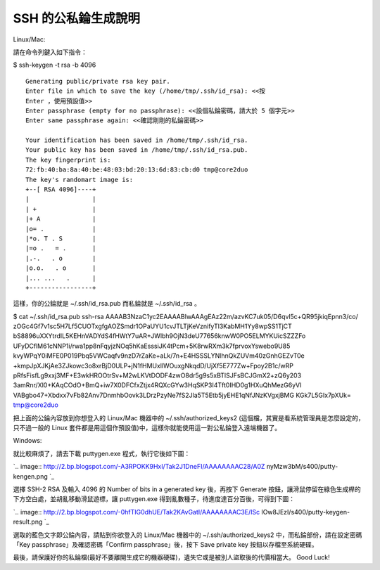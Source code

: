 SSH 的公私錀生成說明
================================================================================

Linux/Mac:

請在命令列鍵入如下指令：

$ ssh-keygen -t rsa -b 4096
::
    Generating public/private rsa key pair.
    Enter file in which to save the key (/home/tmp/.ssh/id_rsa): <<按
    Enter ，使用預設值>>
    Enter passphrase (empty for no passphrase): <<設個私錀密碼，請大於 5 個字元>>
    Enter same passphrase again: <<確認剛剛的私錀密碼>>

    Your identification has been saved in /home/tmp/.ssh/id_rsa.
    Your public key has been saved in /home/tmp/.ssh/id_rsa.pub.
    The key fingerprint is:
    72:fb:40:ba:8a:40:be:48:03:bd:20:13:6d:83:cb:d0 tmp@core2duo
    The key's randomart image is:
    +--[ RSA 4096]----+
    |                 |
    | +               |
    |+ A              |
    |o= .             |
    |*o. T . S        |
    |=o .   = .       |
    |.-.   . o        |
    |o.o.   . o       |
    |... ...   .      |
    +-----------------+


這樣，你的公錀就是 ~/.ssh/id_rsa.pub 而私錀就是 ~/.ssh/id_rsa 。

$ cat ~/.ssh/id_rsa.pub
ssh-rsa AAAAB3NzaC1yc2EAAAABIwAAAgEAz22m/azvKC7uk05/D6qvl5c+QR95jkiqEpnn3/co/
zOGc4Gf7v1sc5H7Lf5CUOTxgfgAOZSmdr1OPaUYU1cvJTLTjKeVznifyTl3KabMH1Yy8wpSS1TjCT
bS8896uXXYtrdIL5KEHnVADYdS4fHWtY7uAR+JWlbh9OjN3deU77656knwW0PO5ELMYKUicSZZZFo
UFyDCflM61cNNP1i/rwa1pp8nFqyjzNOq5hKaEsssiJK4tPcm+5K8rwRXm3k7fprvoxYswebo9U85
kvyWPqY0iMFE0P019Pbq5VWCaqfv9nzD7rZaKe+aLk/7n+E4HSSSLYNlhnQkZUVm40zGnhGEZvT0e
+kmpJpXJKjAe3ZJkowc3o8xrBjD0ULP+jN1fHMUxllWOuxgNkqdD/UjXf5E777Zw+Fpoy2B1c/wRP
pRfsFisfLg9xxj3MF+E3wkHROOtrSv+M2wLKVtDODF4zwO8dr5g9s5xBTlSJFsBCJGmX2+zQ6y203
3amRnr/Xl0+KAqCOdO+BmQ+iw7X0DFCfxZtjx4RQXcGYw3HqSKP3I4Tft0IHD0g1HXuQhMezG6yVI
VABgbo47+Xbdxx7vFb82Anv7DnmhbOovk3LDrzPzyNe7fS2Jla5T5Etb5jyEHE1qNfJNzKVgxjBMG
KGk7L5GIx7pXUk= tmp@core2duo

把上面的公錀內容放到你想登入的 Linux/Mac 機器中的 ~/.ssh/authorized_keys2
(這個檔，其實是看系統管理員是怎麼設定的，只不過一般的 Linux 套件都是用這個作預設值)中，這樣你就能使用這一對公私錀登入遠端機器了。

Windows:

就比較麻煩了，請去下載 puttygen.exe 程式，執行它後如下圖：

`.. image:: http://2.bp.blogspot.com/-A3RPOKK9HxI/Tak2J1DneFI/AAAAAAAAC28/A0Z
nyMzw3bM/s400/putty-kengen.png
`_

選擇 SSH-2 RSA 及輸入 4096 的 Number of bits in a generated key 後，再按下 Generate
按鈕，讓滑鼠停留在綠色生成桿的下方空白處，並胡亂移動滑鼠遊標，讓 puttygen.exe 得到亂數種子，待進度達百分百後，可得到下圖：

`.. image:: http://2.bp.blogspot.com/-0hfTIG0dhUE/Tak2KAvGatI/AAAAAAAAC3E/ISc
lOw8JEzI/s400/putty-keygen-result.png
`_

選取的藍色文字即公錀內容，請貼到你欲登入的 Linux/Mac 機器中的 ~/.ssh/authorized_keys2
中，而私錀部份，請在設定密碼「Key passphrase」及確認密碼「Confirm passphrase」後，按下 Save private key
按鈕以存檔至系統硬碟。

最後，請保護好你的私錀檔(最好不要離開生成它的機器硬碟)，遺失它或是被別人盜取後的代價相當大。 Good Luck!

.. _就比較麻煩了，請去下載 puttygen.exe 程式，執行它後如下圖：: http://2.bp.blogspot.com/-A3RPO
    KK9HxI/Tak2J1DneFI/AAAAAAAAC28/A0ZnyMzw3bM/s1600/putty-kengen.png
.. _選擇 SSH-2 RSA 及輸入 4096 的 Number of bits in a generated key 後，再按下
    Generate 按鈕，讓滑鼠停留在綠色生成桿的下方空白處，並胡亂移動滑鼠遊標，讓 puttygen.exe
    得到亂數種子，待進度達百分百後，可得到下圖：: http://2.bp.blogspot.com/-0hfTIG0dhUE/Tak2KAvGatI
    /AAAAAAAAC3E/ISclOw8JEzI/s1600/putty-keygen-result.png


.. author:: default
.. categories:: chinese
.. tags:: linux, ssh, windows, mac
.. comments::